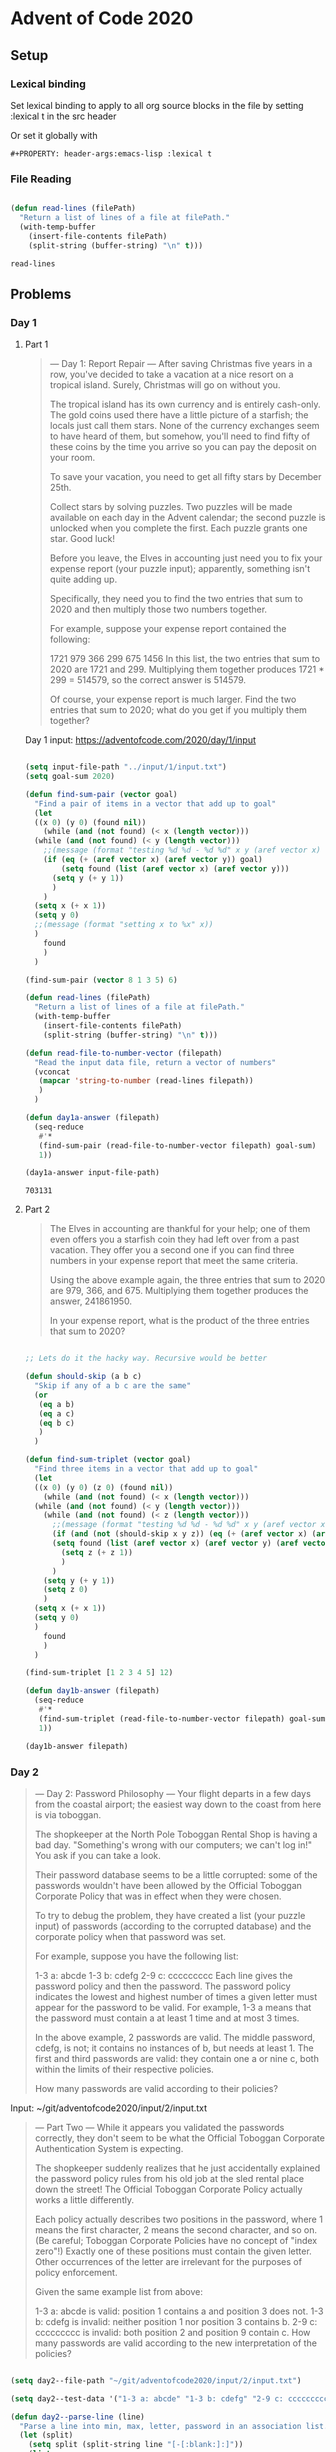 #+PROPERTY: header-args:emacs-lisp :lexical t
* Advent of Code 2020

** Setup

*** Lexical binding

Set lexical binding to apply to all org source blocks in the file by setting :lexical t in the src header

Or set it globally with

#+begin_example
#+PROPERTY: header-args:emacs-lisp :lexical t
#+end_example


*** File Reading

    #+begin_src emacs-lisp

   (defun read-lines (filePath)
     "Return a list of lines of a file at filePath."
     (with-temp-buffer
       (insert-file-contents filePath)
       (split-string (buffer-string) "\n" t)))

    #+end_src

    #+RESULTS:
    : read-lines

** Problems

*** Day 1

**** Part 1

    #+begin_quote
     --- Day 1: Report Repair ---
 After saving Christmas five years in a row, you've decided to take a vacation at a nice resort on a tropical island. Surely, Christmas will go on without you.

 The tropical island has its own currency and is entirely cash-only. The gold coins used there have a little picture of a starfish; the locals just call them stars. None of the currency exchanges seem to have heard of them, but somehow, you'll need to find fifty of these coins by the time you arrive so you can pay the deposit on your room.

 To save your vacation, you need to get all fifty stars by December 25th.

 Collect stars by solving puzzles. Two puzzles will be made available on each day in the Advent calendar; the second puzzle is unlocked when you complete the first. Each puzzle grants one star. Good luck!

 Before you leave, the Elves in accounting just need you to fix your expense report (your puzzle input); apparently, something isn't quite adding up.

 Specifically, they need you to find the two entries that sum to 2020 and then multiply those two numbers together.

 For example, suppose your expense report contained the following:

 1721
 979
 366
 299
 675
 1456
 In this list, the two entries that sum to 2020 are 1721 and 299. Multiplying them together produces 1721 * 299 = 514579, so the correct answer is 514579.

 Of course, your expense report is much larger. Find the two entries that sum to 2020; what do you get if you multiply them together?
    #+end_quote


 Day 1 input: https://adventofcode.com/2020/day/1/input

 #+begin_src emacs-lisp

   (setq input-file-path "../input/1/input.txt")
   (setq goal-sum 2020)

   (defun find-sum-pair (vector goal)
     "Find a pair of items in a vector that add up to goal"
     (let
	 ((x 0) (y 0) (found nil))
       (while (and (not found) (< x (length vector)))
	 (while (and (not found) (< y (length vector)))
	   ;;(message (format "testing %d %d - %d %d" x y (aref vector x) (aref vector y))) 
	   (if (eq (+ (aref vector x) (aref vector y)) goal)
	       (setq found (list (aref vector x) (aref vector y)))
	     (setq y (+ y 1))
	     )
	   )
	 (setq x (+ x 1))
	 (setq y 0)
	 ;;(message (format "setting x to %x" x))
	 )
       found
       )
     )

   (find-sum-pair (vector 8 1 3 5) 6)

   (defun read-lines (filePath)
     "Return a list of lines of a file at filePath."
     (with-temp-buffer
       (insert-file-contents filePath)
       (split-string (buffer-string) "\n" t)))

   (defun read-file-to-number-vector (filepath)
     "Read the input data file, return a vector of numbers"
     (vconcat
      (mapcar 'string-to-number (read-lines filepath))
      )
     )

   (defun day1a-answer (filepath)
     (seq-reduce
      #'*
      (find-sum-pair (read-file-to-number-vector filepath) goal-sum)
      1))

   (day1a-answer input-file-path)
 #+end_src

 #+RESULTS:
 : 703131

**** Part 2

     #+begin_quote
     The Elves in accounting are thankful for your help; one of them even offers you a starfish coin they had left over from a past vacation. They offer you a second one if you can find three numbers in your expense report that meet the same criteria.

Using the above example again, the three entries that sum to 2020 are 979, 366, and 675. Multiplying them together produces the answer, 241861950.

In your expense report, what is the product of the three entries that sum to 2020?
     #+end_quote


#+begin_src emacs-lisp

  ;; Lets do it the hacky way. Recursive would be better

  (defun should-skip (a b c)
    "Skip if any of a b c are the same"
    (or
     (eq a b)
     (eq a c)
     (eq b c)
     )
    )

  (defun find-sum-triplet (vector goal)
    "Find three items in a vector that add up to goal"
    (let
	((x 0) (y 0) (z 0) (found nil))
      (while (and (not found) (< x (length vector)))
	(while (and (not found) (< y (length vector)))
	  (while (and (not found) (< z (length vector)))
	    ;;(message (format "testing %d %d - %d %d" x y (aref vector x) (aref vector y))) 
	    (if (and (not (should-skip x y z)) (eq (+ (aref vector x) (aref vector y) (aref vector z)) goal))
		(setq found (list (aref vector x) (aref vector y) (aref vector z)))
	      (setq z (+ z 1))
	      )
	    )
	  (setq y (+ y 1))
	  (setq z 0)
	  )
	(setq x (+ x 1))
	(setq y 0)
	)
      found
      )
    )

  (find-sum-triplet [1 2 3 4 5] 12)

  (defun day1b-answer (filepath)
    (seq-reduce
     #'*
     (find-sum-triplet (read-file-to-number-vector filepath) goal-sum)
     1))

  (day1b-answer filepath)

#+end_src

#+RESULTS:
: 272423970

*** Day 2

    #+begin_quote
    --- Day 2: Password Philosophy ---
Your flight departs in a few days from the coastal airport; the easiest way down to the coast from here is via toboggan.

The shopkeeper at the North Pole Toboggan Rental Shop is having a bad day. "Something's wrong with our computers; we can't log in!" You ask if you can take a look.

Their password database seems to be a little corrupted: some of the passwords wouldn't have been allowed by the Official Toboggan Corporate Policy that was in effect when they were chosen.

To try to debug the problem, they have created a list (your puzzle input) of passwords (according to the corrupted database) and the corporate policy when that password was set.

For example, suppose you have the following list:

1-3 a: abcde
1-3 b: cdefg
2-9 c: ccccccccc
Each line gives the password policy and then the password. The password policy indicates the lowest and highest number of times a given letter must appear for the password to be valid. For example, 1-3 a means that the password must contain a at least 1 time and at most 3 times.

In the above example, 2 passwords are valid. The middle password, cdefg, is not; it contains no instances of b, but needs at least 1. The first and third passwords are valid: they contain one a or nine c, both within the limits of their respective policies.

How many passwords are valid according to their policies?


    #+end_quote

Input: ~/git/adventofcode2020/input/2/input.txt

#+begin_quote
--- Part Two ---
While it appears you validated the passwords correctly, they don't seem to be what the Official Toboggan Corporate Authentication System is expecting.

The shopkeeper suddenly realizes that he just accidentally explained the password policy rules from his old job at the sled rental place down the street! The Official Toboggan Corporate Policy actually works a little differently.

Each policy actually describes two positions in the password, where 1 means the first character, 2 means the second character, and so on. (Be careful; Toboggan Corporate Policies have no concept of "index zero"!) Exactly one of these positions must contain the given letter. Other occurrences of the letter are irrelevant for the purposes of policy enforcement.

Given the same example list from above:

1-3 a: abcde is valid: position 1 contains a and position 3 does not.
1-3 b: cdefg is invalid: neither position 1 nor position 3 contains b.
2-9 c: ccccccccc is invalid: both position 2 and position 9 contain c.
How many passwords are valid according to the new interpretation of the policies?

#+end_quote


#+begin_src emacs-lisp

  (setq day2--file-path "~/git/adventofcode2020/input/2/input.txt")

  (setq day2--test-data '("1-3 a: abcde" "1-3 b: cdefg" "2-9 c: ccccccccc"))

  (defun day2--parse-line (line)
    "Parse a line into min, max, letter, password in an association list. All entries appear to have the structure 1-3 a: abcde "
    (let (split)
      (setq split (split-string line "[-[:blank:]:]"))
      (list
       (cons 'num1 (string-to-number (nth 0 split)))
       (cons 'num2 (string-to-number (nth 1 split)))
       (cons 'letter (aref (nth 2 split) 0))
       (cons 'password (nth 4 split)))
      )
    )

  ;; (day2--parse-line "1-3 b: cdefg")
  ;; ((min . 1) (max . 3) (letter . 98) (password . "cdefg"))

  (defun day2a--is-valid (min max letter password)
    "Valid if occurrences of letter in password are between min and max inclusive"
    (let (count)
      (setq count (length (seq-filter (lambda (it) (eq it letter)) password)))
      (and (>= count min) (<= count max))
      )
    )

  (defun day2b--is-valid (num1 num2 letter password)
    "Valid if, of the string characters indexed by num1 and num2 (1-indexed), one but not both are equal to letter"
    (xor
     (eq letter (aref password (- num1 1)))
     (eq letter (aref password (- num2 1)))
     )
    )

  ;; (day2b--is-valid 1 3 ?b "abc")
  ;; (day2b--is-valid 1 3 ?c "abc")
  ;; (day2b--is-valid 1 3 ?a "aaa")

  (defun day2--line-is-valid (line validator)
    "Parse an input line and check it against the validator"
    (let (parsed)
      (setq parsed (day2--parse-line line))
      (funcall validator (alist-get 'num1 parsed) (alist-get 'num2 parsed) (alist-get 'letter parsed) (alist-get 'password parsed))
      )
    )

  ;; (day2--line-is-valid "1-3 a: abcde" #'day2a--is-valid) ;;t
  ;; (day2--line-is-valid "1-3 a: abcde" #'day2b--is-valid) ;;t

  ;; (day2--line-is-valid "1-3 a: abade" #'day2a--is-valid) ;;t
  ;; (day2--line-is-valid "1-3 a: abade" #'day2b--is-valid) ;;nil

  (defun day2--valid-line-count (data validator)
    (length (seq-filter (lambda (x) (day2--line-is-valid x validator)) data)))

  (defun day2--solution (filepath validator)
    (day2--valid-line-count (read-lines filepath) validator)

  (defun day2a--solution (filepath)
    (day2--valid-line-count (read-lines filepath) #'day2a--is-valid)) 
  
  (defun day2b--solution (filepath)
    (day2--valid-line-count (read-lines filepath) #'day2b--is-valid)) 

  (message "Part 1 solution: %s" (day2a--solution day2--file-path))
  (message "Part 2 solution: %s" (day2b--solution day2--file-path))
#+end_src

*** Day 3

    #+begin_quote
    --- Day 3: Toboggan Trajectory ---
With the toboggan login problems resolved, you set off toward the airport. While travel by toboggan might be easy, it's certainly not safe: there's very minimal steering and the area is covered in trees. You'll need to see which angles will take you near the fewest trees.

Due to the local geology, trees in this area only grow on exact integer coordinates in a grid. You make a map (your puzzle input) of the open squares (.) and trees (#) you can see. For example:

..##.......
#...#...#..
.#....#..#.
..#.#...#.#
.#...##..#.
..#.##.....
.#.#.#....#
.#........#
#.##...#...
#...##....#
.#..#...#.#
These aren't the only trees, though; due to something you read about once involving arboreal genetics and biome stability, the same pattern repeats to the right many times:

..##.........##.........##.........##.........##.........##.......  --->
#...#...#..#...#...#..#...#...#..#...#...#..#...#...#..#...#...#..
.#....#..#..#....#..#..#....#..#..#....#..#..#....#..#..#....#..#.
..#.#...#.#..#.#...#.#..#.#...#.#..#.#...#.#..#.#...#.#..#.#...#.#
.#...##..#..#...##..#..#...##..#..#...##..#..#...##..#..#...##..#.
..#.##.......#.##.......#.##.......#.##.......#.##.......#.##.....  --->
.#.#.#....#.#.#.#....#.#.#.#....#.#.#.#....#.#.#.#....#.#.#.#....#
.#........#.#........#.#........#.#........#.#........#.#........#
#.##...#...#.##...#...#.##...#...#.##...#...#.##...#...#.##...#...
#...##....##...##....##...##....##...##....##...##....##...##....#
.#..#...#.#.#..#...#.#.#..#...#.#.#..#...#.#.#..#...#.#.#..#...#.#  --->
You start on the open square (.) in the top-left corner and need to reach the bottom (below the bottom-most row on your map).

The toboggan can only follow a few specific slopes (you opted for a cheaper model that prefers rational numbers); start by counting all the trees you would encounter for the slope right 3, down 1:

From your starting position at the top-left, check the position that is right 3 and down 1. Then, check the position that is right 3 and down 1 from there, and so on until you go past the bottom of the map.

The locations you'd check in the above example are marked here with O where there was an open square and X where there was a tree:

..##.........##.........##.........##.........##.........##.......  --->
#..O#...#..#...#...#..#...#...#..#...#...#..#...#...#..#...#...#..
.#....X..#..#....#..#..#....#..#..#....#..#..#....#..#..#....#..#.
..#.#...#O#..#.#...#.#..#.#...#.#..#.#...#.#..#.#...#.#..#.#...#.#
.#...##..#..X...##..#..#...##..#..#...##..#..#...##..#..#...##..#.
..#.##.......#.X#.......#.##.......#.##.......#.##.......#.##.....  --->
.#.#.#....#.#.#.#.O..#.#.#.#....#.#.#.#....#.#.#.#....#.#.#.#....#
.#........#.#........X.#........#.#........#.#........#.#........#
#.##...#...#.##...#...#.X#...#...#.##...#...#.##...#...#.##...#...
#...##....##...##....##...#X....##...##....##...##....##...##....#
.#..#...#.#.#..#...#.#.#..#...X.#.#..#...#.#.#..#...#.#.#..#...#.#  --->
In this example, traversing the map using this slope would cause you to encounter 7 trees.

Starting at the top-left corner of your map and following a slope of right 3 and down 1, how many trees would you encounter?


    #+end_quote

    #+begin_quote
    --- Part Two ---
Time to check the rest of the slopes - you need to minimize the probability of a sudden arboreal stop, after all.

Determine the number of trees you would encounter if, for each of the following slopes, you start at the top-left corner and traverse the map all the way to the bottom:

Right 1, down 1.
Right 3, down 1. (This is the slope you already checked.)
Right 5, down 1.
Right 7, down 1.
Right 1, down 2.
In the above example, these slopes would find 2, 7, 3, 4, and 2 tree(s) respectively; multiplied together, these produce the answer 336.

What do you get if you multiply together the number of trees encountered on each of the listed slopes?
    #+end_quote

    #+begin_src emacs-lisp

	    (setq day3--input-filepath "~/git/adventofcode2020/input/3/input.txt")

	    (setq day3--test-input-lines (list 
	    "..##......."
	    "#...#...#.."
	    ".#....#..#."
	    "..#.#...#.#"
	    ".#...##..#."
	    "..#.##....."
	    ".#.#.#....#"
	    ".#........#"
	    "#.##...#..."
	    "#...##....#"
	    ".#..#...#.#"
	    )
      )
	       ;; (defun read-lines (filePath)
	       ;;   "Return a list of lines of a file at filePath."
	       ;;   (with-temp-buffer
	       ;;     (insert-file-contents filePath)
	       ;;     (split-string (buffer-string) "\n" t)))

	    (defun day3--vectorize-map-data-lines (map-data-lines)
	    "Convert input data lines to a vector of strings; strings can be treated as arrays so essentially a 2d-array of chars"
	      (vconcat map-data-lines)
	      )


	    (defun day3--make-slope (x y)
		  "List representing a slope of y/x"
		  (list x y)
		  )

	    (defun day3--make-position (x y)
		  "List representing a position. Can extend past map-data boundary"
		  (list x y)
		  )

	    (defun day3--get-x (coordinate)
		  "Get x-value of coordinate or slope. Don't take into account GCD of slope parts"
		  (car coordinate)
		  )

	    (defun day3--get-y (coordinate)
		  (nth 1 coordinate)
		  )

	    (defun day3--is-tree (map-data position)
	      "Determine whether xy entry (0-indexed) in map-data is a tree (signified by #)"
	      (eq ?# (aref (aref map-data (day3--get-y position)) (day3--get-x position))))

	    (setq day3--test-map-data (day3--vectorize-map-data-lines day3--test-input-lines))

	    (day3--is-tree day3--test-map-data (day3--make-position 0 0)) ;;nil
	    (day3--is-tree day3--test-map-data (day3--make-position 1 2)) ;;t


	    (defun day3--make-map-data-position (position map-data)
		  "Make a position representing the corresponding entry in map-data, assuming the map wraps to the right"
		  (day3--make-position
		   (% (day3--get-x position) (length (aref map-data 0)))
	     (day3--get-y position)
		   ))

	    (length (aref day3--test-map-data 0))

	    (day3--make-map-data-position
	     (day3--make-position 50 2)
	     day3--test-map-data
	     )

	    (defun day3--increment-position (position slope)
	      (day3--make-position
	       (+ (day3--get-x position) (day3--get-x slope))
	       (+ (day3--get-y position) (day3--get-y slope))
	       ))


	    (defun day3--count-trees-in-descent (start-position map-data slope)
	      "Descend!"
	      (let (position (count 0))
		(setq position start-position)
		(while (< (day3--get-y position) (length map-data))
		  ;;(message "Testing %d %d" (day3--get-x position) (day3--get-y position))
		  (if (day3--is-tree map-data (day3--make-map-data-position position map-data))
		      (setq count (+ count 1)))
		  (setq position (day3--increment-position position slope))
		  )
		count
		))


	    (day3--count-trees-in-descent
	     (day3--make-position 0 0)
	     day3--test-map-data
	     (day3--make-slope 3 1)
	     )

	    (defun day3a--solution (file-path)
	      (day3--count-trees-in-descent
	       (day3--make-position 0 0)
	       (day3--vectorize-map-data-lines (read-lines file-path)) 
	       (day3--make-slope 3 1)
	       )
	      )

	    (day3a--solution day3--input-filepath)

	    (defun day3b--calculate (map-data)
	      (let (start-position)
		(setq start-position (day3--make-position 0 0))
		(*
		 (day3--count-trees-in-descent start-position map-data (day3--make-slope 1 1))
		 (day3--count-trees-in-descent start-position map-data (day3--make-slope 3 1))
		 (day3--count-trees-in-descent start-position map-data (day3--make-slope 5 1))
		 (day3--count-trees-in-descent start-position map-data (day3--make-slope 7 1))
		 (day3--count-trees-in-descent start-position map-data (day3--make-slope 1 2))
		 )
		)
	      )

	    (day3b--calculate day3--test-map-data) ;;336

	    (defun day3b--solution (file-path)
	      (day3b--calculate (day3--vectorize-map-data-lines (read-lines file-path)) ))

	    (day3b--solution day3--input-filepath)
    #+end_src

*** Day 4

    #+begin_quote
    --- Day 4: Passport Processing ---
You arrive at the airport only to realize that you grabbed your North Pole Credentials instead of your passport. While these documents are extremely similar, North Pole Credentials aren't issued by a country and therefore aren't actually valid documentation for travel in most of the world.

It seems like you're not the only one having problems, though; a very long line has formed for the automatic passport scanners, and the delay could upset your travel itinerary.

Due to some questionable network security, you realize you might be able to solve both of these problems at the same time.

The automatic passport scanners are slow because they're having trouble detecting which passports have all required fields. The expected fields are as follows:

byr (Birth Year)
iyr (Issue Year)
eyr (Expiration Year)
hgt (Height)
hcl (Hair Color)
ecl (Eye Color)
pid (Passport ID)
cid (Country ID)
Passport data is validated in batch files (your puzzle input). Each passport is represented as a sequence of key:value pairs separated by spaces or newlines. Passports are separated by blank lines.

Here is an example batch file containing four passports:

ecl:gry pid:860033327 eyr:2020 hcl:#fffffd
byr:1937 iyr:2017 cid:147 hgt:183cm

iyr:2013 ecl:amb cid:350 eyr:2023 pid:028048884
hcl:#cfa07d byr:1929

hcl:#ae17e1 iyr:2013
eyr:2024
ecl:brn pid:760753108 byr:1931
hgt:179cm

hcl:#cfa07d eyr:2025 pid:166559648
iyr:2011 ecl:brn hgt:59in
The first passport is valid - all eight fields are present. The second passport is invalid - it is missing hgt (the Height field).

The third passport is interesting; the only missing field is cid, so it looks like data from North Pole Credentials, not a passport at all! Surely, nobody would mind if you made the system temporarily ignore missing cid fields. Treat this "passport" as valid.

The fourth passport is missing two fields, cid and byr. Missing cid is fine, but missing any other field is not, so this passport is invalid.

According to the above rules, your improved system would report 2 valid passports.

Count the number of valid passports - those that have all required fields. Treat cid as optional. In your batch file, how many passports are valid?

    #+end_quote

    #+begin_quote
    --- Part Two ---
The line is moving more quickly now, but you overhear airport security talking about how passports with invalid data are getting through. Better add some data validation, quick!

You can continue to ignore the cid field, but each other field has strict rules about what values are valid for automatic validation:

byr (Birth Year) - four digits; at least 1920 and at most 2002.
iyr (Issue Year) - four digits; at least 2010 and at most 2020.
eyr (Expiration Year) - four digits; at least 2020 and at most 2030.
hgt (Height) - a number followed by either cm or in:
If cm, the number must be at least 150 and at most 193.
If in, the number must be at least 59 and at most 76.
hcl (Hair Color) - a # followed by exactly six characters 0-9 or a-f.
ecl (Eye Color) - exactly one of: amb blu brn gry grn hzl oth.
pid (Passport ID) - a nine-digit number, including leading zeroes.
cid (Country ID) - ignored, missing or not.
Your job is to count the passports where all required fields are both present and valid according to the above rules. Here are some example values:

byr valid:   2002
byr invalid: 2003

hgt valid:   60in
hgt valid:   190cm
hgt invalid: 190in
hgt invalid: 190

hcl valid:   #123abc
hcl invalid: #123abz
hcl invalid: 123abc

ecl valid:   brn
ecl invalid: wat

pid valid:   000000001
pid invalid: 0123456789
Here are some invalid passports:

eyr:1972 cid:100
hcl:#18171d ecl:amb hgt:170 pid:186cm iyr:2018 byr:1926

iyr:2019
hcl:#602927 eyr:1967 hgt:170cm
ecl:grn pid:012533040 byr:1946

hcl:dab227 iyr:2012
ecl:brn hgt:182cm pid:021572410 eyr:2020 byr:1992 cid:277

hgt:59cm ecl:zzz
eyr:2038 hcl:74454a iyr:2023
pid:3556412378 byr:2007
Here are some valid passports:

pid:087499704 hgt:74in ecl:grn iyr:2012 eyr:2030 byr:1980
hcl:#623a2f

eyr:2029 ecl:blu cid:129 byr:1989
iyr:2014 pid:896056539 hcl:#a97842 hgt:165cm

hcl:#888785
hgt:164cm byr:2001 iyr:2015 cid:88
pid:545766238 ecl:hzl
eyr:2022

iyr:2010 hgt:158cm hcl:#b6652a ecl:blu byr:1944 eyr:2021 pid:093154719
Count the number of valid passports - those that have all required fields and valid values. Continue to treat cid as optional. In your batch file, how many passports are valid?
    #+end_quote

    #+begin_src emacs-lisp

      (setq day4--required-fields '(
				    "byr"
				    "iyr"  
				    "eyr"
				    "hgt"
				    "hcl"
				    "ecl"
				    "pid"
				    ))

      (setq day4--sample-data-lines '(
				      ""
				      "ecl:gry pid:860033327 eyr:2020 hcl:#fffffd"
				      "byr:1937 iyr:2017 cid:147 hgt:183cm"
				      ""
				      "iyr:2013 ecl:amb cid:350 eyr:2023 pid:028048884"
				      "hcl:#cfa07d byr:1929"
				      ""
				      "hcl:#ae17e1 iyr:2013"
				      "eyr:2024"
				      "ecl:brn pid:760753108 byr:1931"
				      "hgt:179cm"
				      ""
				      "hcl:#cfa07d eyr:2025 pid:166559648"
				      "iyr:2011 ecl:brn hgt:59in"
				      ))

      (defun read-lines-with-blanks (filePath)
	"Return a list of lines of a file at filePath, retaining empty lines."
	(with-temp-buffer
	  (insert-file-contents filePath)
	  (split-string (buffer-string) "\n" nil)))

      (defun day4--passport-has-required-fields (passport required-fields)
	"Return true if all strings in list required-fields are present as keys in alist passport"
	;;(message "validating %s" passport)
	(seq-every-p (lambda (x) (member x (map-keys passport))) required-fields))

      (defun day4--alist-from-line (line)
	(mapcar
	 (lambda (x) 
	   (let ((split (split-string x ":")))
	     (cons (pop split) (pop split))))
	 (split-string line)
	 )
	)

      (defun day4--make-passports-from-input (lines)
	"Return a list of passports, where a passport is an alist of string keys/string values of passport fields"
	(let (
	      (acc nil)
	      (passports nil)
	      )
	  (dolist (line lines)
	    ;;(message "line: %s, typeof: %s" line (type-of line))
	    (if (or (eq (length line) 0) (eq line nil))
		(progn
		  ;;(message "current acc: %s" acc)
		  ;;(message "current passports: %s" passports)
		  (when acc
		    (push acc passports)
		    (setq acc nil)
		    )
		  )
	      (setq acc (append acc (day4--alist-from-line line))))
	    )
	  passports
	  )
	)

      (defun day4b--passport-is-valid (passport)
	(let (result)
	(setq result (and
	 (day4--passport-has-required-fields passport day4--required-fields)
	 (day4--validate-birth-year (cdr (assoc "byr" passport)))
	 (day4--validate-issue-year (cdr (assoc  "iyr" passport)))
	 (day4--validate-expiration-year (cdr (assoc "eyr" passport)))
	 (day4--validate-height (cdr (assoc "hgt" passport)))
	 (day4--validate-hair-color (cdr (assoc "hcl" passport)))
	 (day4--validate-eye-color (cdr (assoc "ecl" passport)))
	 (day4--validate-passport-id (cdr (assoc "pid" passport)))))
	(message "passport: %s result: %s" passport result)
	result
	)
	)

      (defun day4a--passport-is-valid (passport)
	(day4--passport-has-required-fields passport day4--required-fields))

      (defun day4--validate-birth-year (x)
	(let ((num (string-to-number x)))
	  (and
	   (string-match (rx (repeat 4 digit)) x)
	   (<= num 2002)
	   (>= num 1920)
	   )
	  )
	)

      (defun day4--validate-issue-year (x)
	(let ((num (string-to-number x)))
	  (and
	   (string-match (rx (repeat 4 digit)) x)
	   (<= num 2020)
	   (>= num 2010)
	   )
	  )
	)

      (defun day4--validate-expiration-year (x)
	(let ((num (string-to-number x)))
	  (and
	   (eq (string-match (rx (repeat 4 digit)) x) 0)
	   (<= num 2030)
	   (>= num 2020)
	   )
	  )
	)

      (defun day4--validate-height (x)
	;;(debug)
	(and
	 (eq (string-match (rx (+ digit) (| "in" "cm")) x) 0)
	 (let ((unit (substring x -2 nil))
	       (val (string-to-number (substring x 0 -2))))
	   ;;(message "val: %d unit: %s" val unit)
	   (if (equal unit "in")
	       (and (>= val 59) (<= val 76))
	     (and (>= val 150) (<= val 193)) ;;cm
	     )
	   )
	 )
	)

      (defun day4--validate-hair-color (x)
	(eq (string-match (rx "#" (repeat 6 (in "0-9" "a-f")) line-end) x) 0))

      (defun day4--validate-eye-color (x)
	(eq (string-match (rx (| "amb" "blu" "brn" "gry" "grn" "hzl" "oth") line-end) x) 0))

      (defun day4--validate-passport-id (x)
	(eq (string-match (rx (repeat 9 digit) line-end) x) 0))

      (setq day4b--sample-invalid-lines (list
      "eyr:1972 cid:100"
      "hcl:#18171d ecl:amb hgt:170 pid:186cm iyr:2018 byr:1926"
      ""
      "iyr:2019"
      "hcl:#602927 eyr:1967 hgt:170cm"
      "ecl:grn pid:012533040 byr:1946"
      ""
      "hcl:dab227 iyr:2012"
      "ecl:brn hgt:182cm pid:021572410 eyr:2020 byr:1992 cid:277"
      ""
      "hgt:59cm ecl:zzz"
      "eyr:2038 hcl:74454a iyr:2023"
      "pid:3556412378 byr:2007"
      ))

      (setq day4b--sample-valid-lines (list
      "pid:087499704 hgt:74in ecl:grn iyr:2012 eyr:2030 byr:1980"
      "hcl:#623a2f"
      ""
      "eyr:2029 ecl:blu cid:129 byr:1989"
      "iyr:2014 pid:896056539 hcl:#a97842 hgt:165cm"
      ""
      "hcl:#888785"
      "hgt:164cm byr:2001 iyr:2015 cid:88"
      "pid:545766238 ecl:hzl"
      "eyr:2022"
      ""
      "iyr:2010 hgt:158cm hcl:#b6652a ecl:blu byr:1944 eyr:2021" "pid:093154719"				   
      ""
      ))

      ;;should be 4
      (length (seq-filter (lambda (x) (day4b--passport-is-valid x))
			  (day4--make-passports-from-input day4b--sample-valid-lines)
			  ))

      ;;should be 0
      (length (seq-filter (lambda (x) (day4b--passport-is-valid x))
			  (day4--make-passports-from-input day4b--sample-invalid-lines)
			  ))

      (setq day4--input-filepath "~/git/adventofcode2020/input/4/input.txt")
      (setq day4--input-lines (read-lines day4--input-filepath))

      (defun day4a--solution (filepath)
	(length (seq-filter
		 (lambda (x) (day4a--passport-is-valid x))
		 (day4--make-passports-from-input (read-lines-with-blanks filepath)))))

      (defun day4b--solution (filepath)
	(length (seq-filter
		 (lambda (x) (day4b--passport-is-valid x))
		 (day4--make-passports-from-input (read-lines-with-blanks filepath)))))

      (day4a--solution day4--input-filepath)
      (day4b--solution day4--input-filepath)

  #+end_src

*** Day 5

    #+begin_quote
    --- Day 5: Binary Boarding ---
You board your plane only to discover a new problem: you dropped your boarding pass! You aren't sure which seat is yours, and all of the flight attendants are busy with the flood of people that suddenly made it through passport control.

You write a quick program to use your phone's camera to scan all of the nearby boarding passes (your puzzle input); perhaps you can find your seat through process of elimination.

Instead of zones or groups, this airline uses binary space partitioning to seat people. A seat might be specified like FBFBBFFRLR, where F means "front", B means "back", L means "left", and R means "right".

The first 7 characters will either be F or B; these specify exactly one of the 128 rows on the plane (numbered 0 through 127). Each letter tells you which half of a region the given seat is in. Start with the whole list of rows; the first letter indicates whether the seat is in the front (0 through 63) or the back (64 through 127). The next letter indicates which half of that region the seat is in, and so on until you're left with exactly one row.

For example, consider just the first seven characters of FBFBBFFRLR:

Start by considering the whole range, rows 0 through 127.
F means to take the lower half, keeping rows 0 through 63.
B means to take the upper half, keeping rows 32 through 63.
F means to take the lower half, keeping rows 32 through 47.
B means to take the upper half, keeping rows 40 through 47.
B keeps rows 44 through 47.
F keeps rows 44 through 45.
The final F keeps the lower of the two, row 44.
The last three characters will be either L or R; these specify exactly one of the 8 columns of seats on the plane (numbered 0 through 7). The same process as above proceeds again, this time with only three steps. L means to keep the lower half, while R means to keep the upper half.

For example, consider just the last 3 characters of FBFBBFFRLR:

Start by considering the whole range, columns 0 through 7.
R means to take the upper half, keeping columns 4 through 7.
L means to take the lower half, keeping columns 4 through 5.
The final R keeps the upper of the two, column 5.
So, decoding FBFBBFFRLR reveals that it is the seat at row 44, column 5.

Every seat also has a unique seat ID: multiply the row by 8, then add the column. In this example, the seat has ID 44 * 8 + 5 = 357.

Here are some other boarding passes:

BFFFBBFRRR: row 70, column 7, seat ID 567.
FFFBBBFRRR: row 14, column 7, seat ID 119.
BBFFBBFRLL: row 102, column 4, seat ID 820.
As a sanity check, look through your list of boarding passes. What is the highest seat ID on a boarding pass?

    #+end_quote

    #+begin_quote
    Ding! The "fasten seat belt" signs have turned on. Time to find your seat.

It's a completely full flight, so your seat should be the only missing boarding pass in your list. However, there's a catch: some of the seats at the very front and back of the plane don't exist on this aircraft, so they'll be missing from your list as well.

Your seat wasn't at the very front or back, though; the seats with IDs +1 and -1 from yours will be in your list.

What is the ID of your seat?
    #+end_quote

    #+begin_src emacs-lisp
      (setq day5--input-filepath "~/git/adventofcode2020/input/5/input.txt")

      (defun day5--convert-stringy-binary-to-int (data zero-char one-char)
	"Convert string of chars representing zero/one in binary to an int"
	(let (binary-string)
	  (setq binary-string (concat [?# ?b]
				      (mapcar (lambda (x) (if (eq zero-char x) ?0 ?1)) data)))
	  (eval (car (read-from-string binary-string)))))

      (day5--convert-stringy-binary-to-int "FBFBBFF" ?F ?B)

      (substring "FBFBBFFRLR" -3 nil)

      (defun day5a--seatnum-from-boarding-pass (boarding-pass)
	(let ((row-string (substring boarding-pass 0 -3))
	      (column-string (substring boarding-pass -3 nil)))
	  (+
	   (* 8(day5--convert-stringy-binary-to-int row-string ?F ?B))
	   (day5--convert-stringy-binary-to-int column-string ?L ?R))))

      (day5a--seatnum-from-boarding-pass "BFFFBBFRRR")

      (defun day5a--get-highest-seat-number (boarding-passes)
	(seq-max (mapcar #'day5a--seatnum-from-boarding-pass boarding-passes)))

      (setq day5a--sample-boarding-passes
	    (list
	     "BFFFBBFRRR"
	     "FFFBBBFRRR"
	     "BBFFBBFRLL"
	     ))

      (day5a--get-highest-seat-number day5a--sample-boarding-passes)

      (defun day5a--solution ()
	(day5a--get-highest-seat-number (read-lines day5--input-filepath)))

      (defun day5b--make-seating-vector (occupied-seat-numbers max-seats)
	"Return an int vector of max-seat-length with empty seats nil, full seats t"
	(let ((seating-vector (make-vector max-seats nil)))
	  (dolist (occupied-seat-number occupied-seat-numbers seating-vector)
	    (aset seating-vector occupied-seat-number t)
	    )
	  )
	)

      (day5b--make-seating-vector '(2 3 5 6) 8)

      (defun day5b--find-seat (seating-vector)
	(let ((is-valid-seating nil)
	      (found nil)
	      (i 0)
	      (seat-full nil))
	  (while (and (not found) (< i (length seating-vector)))
	    (setq seat-full (aref seating-vector i))
	    ;;(message "index %s, is-valid-seating %s, seat-full %s" i is-valid-seating seat-full)
	    (if (and is-valid-seating (not seat-full))
		(setq found i))
	    (if (and (not is-valid-seating) seat-full)
		(setq is-valid-seating t))
	    (setq i (+ 1 i))
	    )
	  found
	  )
	)

      (day5b--find-seat (day5b--make-seating-vector '(2 3 5 6) 8))

      (defun day5b--solution ()
	(day5b--find-seat
	 (day5b--make-seating-vector
	  (mapcar #'day5a--seatnum-from-boarding-pass (read-lines day5--input-filepath))
	  (* 128 8)
	  )))

      (day5a--solution)
      (day5b--solution)

      (defun day5--tricky-convert-boarding-pass-to-int (boarding-pass)
	(let (
	      (conversion-map '((?F . ?0) (?B . ?1) (?L . ?0) (?R . ?1))))
	  (eval (car (read-from-string
		      (concat
		       [?# ?b]
		       (mapcar (lambda (x) (alist-get x conversion-map)) boarding-pass)))))))

      (day5--tricky-convert-boarding-pass-to-int "BBFFBBFRLL")

      (defun day5b--trickier-solution ()
	(day5b--find-seat
	 (day5b--make-seating-vector
	  (mapcar #'day5--tricky-convert-boarding-pass-to-int (read-lines day5--input-filepath))
	  (* 128 8)
	  )))

      (day5b--trickier-solution)
    #+end_src
